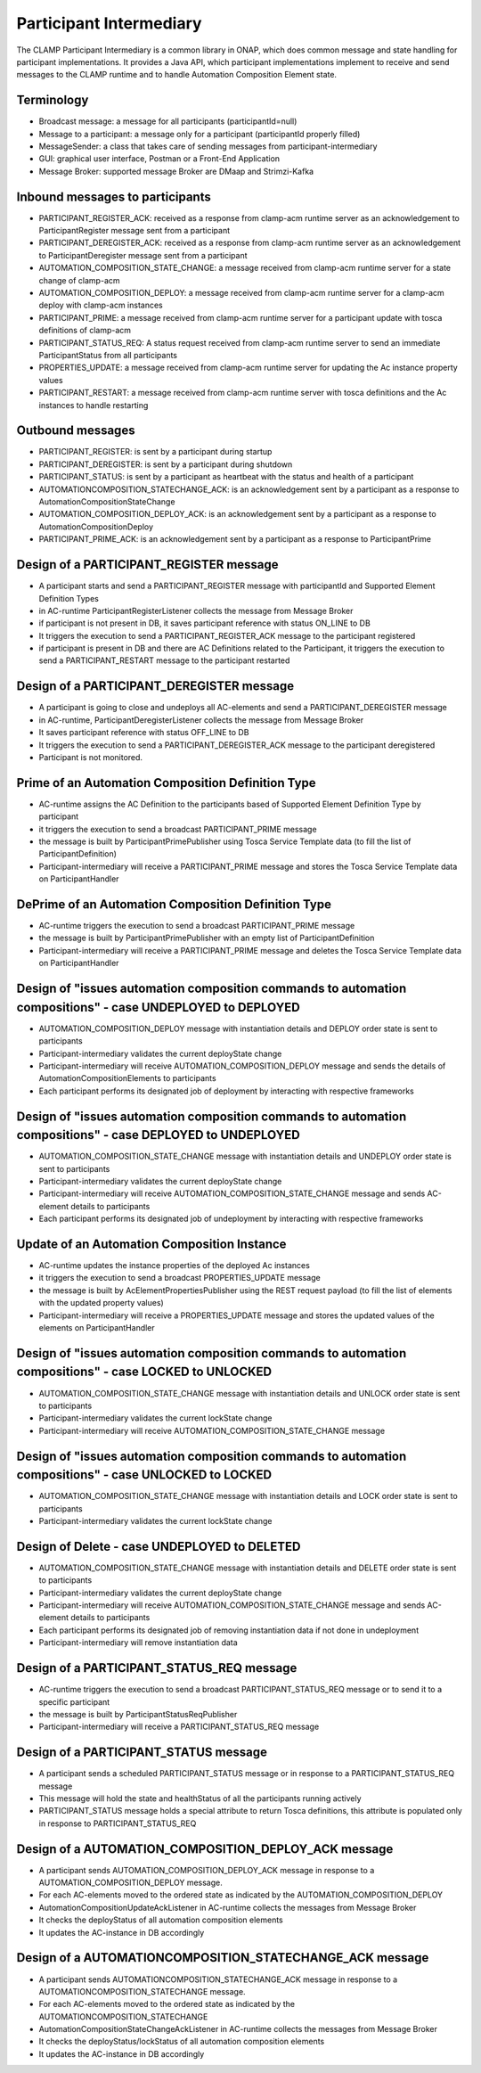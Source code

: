 .. This work is licensed under a Creative Commons Attribution 4.0 International License.

.. _clamp-acm-participant-intermediary:

Participant Intermediary
########################

The CLAMP Participant Intermediary is a common library in ONAP, which does common message and
state handling for participant implementations. It provides a Java API, which participant
implementations implement to receive and send messages to the CLAMP runtime and to handle
Automation Composition Element state.

Terminology
-----------
- Broadcast message: a message for all participants (participantId=null)
- Message to a participant: a message only for a participant (participantId properly filled)
- MessageSender: a class that takes care of sending messages from participant-intermediary
- GUI: graphical user interface, Postman or a Front-End Application
- Message Broker: supported message Broker are DMaap and Strimzi-Kafka

Inbound messages to participants
--------------------------------
- PARTICIPANT_REGISTER_ACK: received as a response from clamp-acm runtime server as an acknowledgement to ParticipantRegister message sent from a participant
- PARTICIPANT_DEREGISTER_ACK: received as a response from clamp-acm runtime server as an acknowledgement to ParticipantDeregister message sent from a participant
- AUTOMATION_COMPOSITION_STATE_CHANGE: a message received from clamp-acm runtime server for a state change of clamp-acm
- AUTOMATION_COMPOSITION_DEPLOY: a message received from clamp-acm runtime server for a clamp-acm deploy with clamp-acm instances
- PARTICIPANT_PRIME: a message received from clamp-acm runtime server for a participant update with tosca definitions of clamp-acm
- PARTICIPANT_STATUS_REQ: A status request received from clamp-acm runtime server to send an immediate ParticipantStatus from all participants
- PROPERTIES_UPDATE: a message received from clamp-acm runtime server for updating the Ac instance property values
- PARTICIPANT_RESTART: a message received from clamp-acm runtime server with tosca definitions and the Ac instances to handle restarting

Outbound messages
-----------------
- PARTICIPANT_REGISTER: is sent by a participant during startup
- PARTICIPANT_DEREGISTER: is sent by a participant during shutdown
- PARTICIPANT_STATUS: is sent by a participant as heartbeat with the status and health of a participant
- AUTOMATIONCOMPOSITION_STATECHANGE_ACK: is an acknowledgement sent by a participant as a response to AutomationCompositionStateChange
- AUTOMATION_COMPOSITION_DEPLOY_ACK: is an acknowledgement sent by a participant as a response to AutomationCompositionDeploy
- PARTICIPANT_PRIME_ACK: is an acknowledgement sent by a participant as a response to ParticipantPrime

Design of a PARTICIPANT_REGISTER message
----------------------------------------
- A participant starts and send a PARTICIPANT_REGISTER message with participantId and Supported Element Definition Types
- in AC-runtime ParticipantRegisterListener collects the message from Message Broker
- if participant is not present in DB, it saves participant reference with status ON_LINE to DB
- It triggers the execution to send a PARTICIPANT_REGISTER_ACK message to the participant registered
- if participant is present in DB and there are AC Definitions related to the Participant, 
  it triggers the execution to send a PARTICIPANT_RESTART message to the participant restarted 

Design of a PARTICIPANT_DEREGISTER message
------------------------------------------
- A participant is going to close and undeploys all AC-elements and send a PARTICIPANT_DEREGISTER message
- in AC-runtime, ParticipantDeregisterListener collects the message from Message Broker
- It saves participant reference with status OFF_LINE to DB
- It triggers the execution to send a PARTICIPANT_DEREGISTER_ACK message to the participant deregistered
- Participant is not monitored.

Prime of an Automation Composition Definition Type
--------------------------------------------------
- AC-runtime assigns the AC Definition to the participants based of Supported Element Definition Type by participant
- it triggers the execution to send a broadcast PARTICIPANT_PRIME message
- the message is built by ParticipantPrimePublisher using Tosca Service Template data (to fill the list of ParticipantDefinition)
- Participant-intermediary will receive a PARTICIPANT_PRIME message and stores the Tosca Service Template data on ParticipantHandler

DePrime of an Automation Composition Definition Type
----------------------------------------------------
- AC-runtime triggers the execution to send a broadcast PARTICIPANT_PRIME message
- the message is built by ParticipantPrimePublisher with an empty list of ParticipantDefinition
- Participant-intermediary will receive a PARTICIPANT_PRIME message and deletes the Tosca Service Template data on ParticipantHandler

Design of "issues automation composition commands to automation compositions" - case UNDEPLOYED to DEPLOYED
-----------------------------------------------------------------------------------------------------------
- AUTOMATION_COMPOSITION_DEPLOY message with instantiation details and DEPLOY order state is sent to participants
- Participant-intermediary validates the current deployState change
- Participant-intermediary will receive AUTOMATION_COMPOSITION_DEPLOY message and sends the details of AutomationCompositionElements to participants
- Each participant performs its designated job of deployment by interacting with respective frameworks

Design of "issues automation composition commands to automation compositions" - case DEPLOYED to UNDEPLOYED
-----------------------------------------------------------------------------------------------------------
- AUTOMATION_COMPOSITION_STATE_CHANGE message with instantiation details and UNDEPLOY order state is sent to participants
- Participant-intermediary validates the current deployState change
- Participant-intermediary will receive AUTOMATION_COMPOSITION_STATE_CHANGE message and sends AC-element details to participants
- Each participant performs its designated job of undeployment by interacting with respective frameworks


Update of an Automation Composition Instance
--------------------------------------------
- AC-runtime updates the instance properties of the deployed Ac instances
- it triggers the execution to send a broadcast PROPERTIES_UPDATE message
- the message is built by AcElementPropertiesPublisher using the REST request payload (to fill the list of elements with the updated property values)
- Participant-intermediary will receive a PROPERTIES_UPDATE message and stores the updated values of the elements on ParticipantHandler

Design of "issues automation composition commands to automation compositions" - case LOCKED to UNLOCKED
-------------------------------------------------------------------------------------------------------
- AUTOMATION_COMPOSITION_STATE_CHANGE message with instantiation details and UNLOCK order state is sent to participants
- Participant-intermediary validates the current lockState change
- Participant-intermediary will receive AUTOMATION_COMPOSITION_STATE_CHANGE message

Design of "issues automation composition commands to automation compositions" - case UNLOCKED to LOCKED
-------------------------------------------------------------------------------------------------------
- AUTOMATION_COMPOSITION_STATE_CHANGE message with instantiation details and LOCK order state is sent to participants
- Participant-intermediary validates the current lockState change

Design of Delete - case UNDEPLOYED to DELETED
---------------------------------------------
- AUTOMATION_COMPOSITION_STATE_CHANGE message with instantiation details and DELETE order state is sent to participants
- Participant-intermediary validates the current deployState change
- Participant-intermediary will receive AUTOMATION_COMPOSITION_STATE_CHANGE message and sends AC-element details to participants
- Each participant performs its designated job of removing instantiation data if not done in undeployment
- Participant-intermediary will remove instantiation data

Design of a PARTICIPANT_STATUS_REQ message
------------------------------------------
- AC-runtime triggers the execution to send a broadcast PARTICIPANT_STATUS_REQ message or to send it to a specific participant
- the message is built by ParticipantStatusReqPublisher
- Participant-intermediary will receive a PARTICIPANT_STATUS_REQ message

Design of a PARTICIPANT_STATUS message
--------------------------------------
- A participant sends a scheduled PARTICIPANT_STATUS message or in response to a PARTICIPANT_STATUS_REQ message
- This message will hold the state and healthStatus of all the participants running actively
- PARTICIPANT_STATUS message holds a special attribute to return Tosca definitions, this attribute is populated only in response to PARTICIPANT_STATUS_REQ

Design of a AUTOMATION_COMPOSITION_DEPLOY_ACK message
-----------------------------------------------------
- A participant sends AUTOMATION_COMPOSITION_DEPLOY_ACK message in response to a AUTOMATION_COMPOSITION_DEPLOY message.
- For each AC-elements moved to the ordered state as indicated by the AUTOMATION_COMPOSITION_DEPLOY
- AutomationCompositionUpdateAckListener in AC-runtime collects the messages from Message Broker
- It checks the deployStatus of all automation composition elements
- It updates the AC-instance in DB accordingly

Design of a AUTOMATIONCOMPOSITION_STATECHANGE_ACK message
---------------------------------------------------------
- A participant sends AUTOMATIONCOMPOSITION_STATECHANGE_ACK message in response to a AUTOMATIONCOMPOSITION_STATECHANGE message.
- For each AC-elements moved to the ordered state as indicated by the AUTOMATIONCOMPOSITION_STATECHANGE
- AutomationCompositionStateChangeAckListener in AC-runtime collects the messages from Message Broker
- It checks the deployStatus/lockStatus of all automation composition elements
- It updates the AC-instance in DB accordingly

